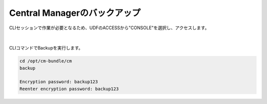 Central Managerのバックアップ
======================================

CLIセッションで作業が必要となるため、UDFのACCESSから"CONSOLE"を選択し、アクセスします。

.. figure:: images/c13-m1-1.png
   :scale: 50%
   :align: center

.. figure:: images/c13-m1-2.png
   :scale: 50%
   :align: center

|
CLIコマンドでBackupを実行します。

.. code-block:: cmdin

 cd /opt/cm-bundle/cm 
 backup

 Encryption password: backup123
 Reenter encryption password: backup123


.. figure:: images/c13-m1-3.png
   :scale: 50%
   :align: center


